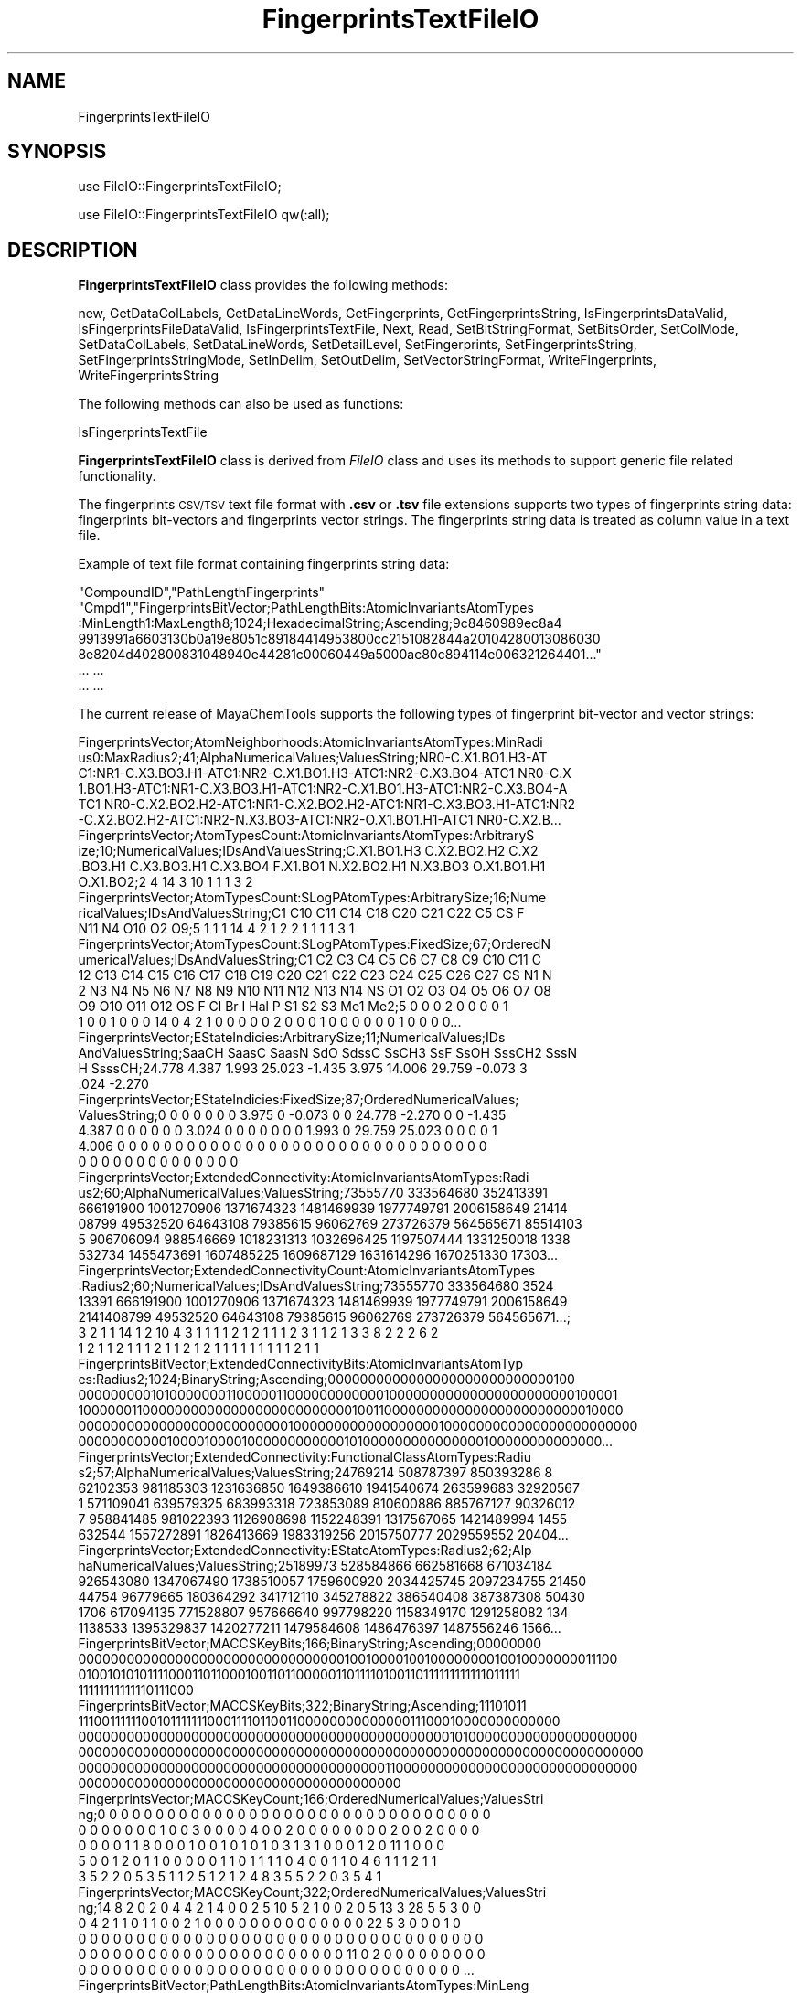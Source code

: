 .\" Automatically generated by Pod::Man 2.28 (Pod::Simple 3.35)
.\"
.\" Standard preamble:
.\" ========================================================================
.de Sp \" Vertical space (when we can't use .PP)
.if t .sp .5v
.if n .sp
..
.de Vb \" Begin verbatim text
.ft CW
.nf
.ne \\$1
..
.de Ve \" End verbatim text
.ft R
.fi
..
.\" Set up some character translations and predefined strings.  \*(-- will
.\" give an unbreakable dash, \*(PI will give pi, \*(L" will give a left
.\" double quote, and \*(R" will give a right double quote.  \*(C+ will
.\" give a nicer C++.  Capital omega is used to do unbreakable dashes and
.\" therefore won't be available.  \*(C` and \*(C' expand to `' in nroff,
.\" nothing in troff, for use with C<>.
.tr \(*W-
.ds C+ C\v'-.1v'\h'-1p'\s-2+\h'-1p'+\s0\v'.1v'\h'-1p'
.ie n \{\
.    ds -- \(*W-
.    ds PI pi
.    if (\n(.H=4u)&(1m=24u) .ds -- \(*W\h'-12u'\(*W\h'-12u'-\" diablo 10 pitch
.    if (\n(.H=4u)&(1m=20u) .ds -- \(*W\h'-12u'\(*W\h'-8u'-\"  diablo 12 pitch
.    ds L" ""
.    ds R" ""
.    ds C` ""
.    ds C' ""
'br\}
.el\{\
.    ds -- \|\(em\|
.    ds PI \(*p
.    ds L" ``
.    ds R" ''
.    ds C`
.    ds C'
'br\}
.\"
.\" Escape single quotes in literal strings from groff's Unicode transform.
.ie \n(.g .ds Aq \(aq
.el       .ds Aq '
.\"
.\" If the F register is turned on, we'll generate index entries on stderr for
.\" titles (.TH), headers (.SH), subsections (.SS), items (.Ip), and index
.\" entries marked with X<> in POD.  Of course, you'll have to process the
.\" output yourself in some meaningful fashion.
.\"
.\" Avoid warning from groff about undefined register 'F'.
.de IX
..
.nr rF 0
.if \n(.g .if rF .nr rF 1
.if (\n(rF:(\n(.g==0)) \{
.    if \nF \{
.        de IX
.        tm Index:\\$1\t\\n%\t"\\$2"
..
.        if !\nF==2 \{
.            nr % 0
.            nr F 2
.        \}
.    \}
.\}
.rr rF
.\"
.\" Accent mark definitions (@(#)ms.acc 1.5 88/02/08 SMI; from UCB 4.2).
.\" Fear.  Run.  Save yourself.  No user-serviceable parts.
.    \" fudge factors for nroff and troff
.if n \{\
.    ds #H 0
.    ds #V .8m
.    ds #F .3m
.    ds #[ \f1
.    ds #] \fP
.\}
.if t \{\
.    ds #H ((1u-(\\\\n(.fu%2u))*.13m)
.    ds #V .6m
.    ds #F 0
.    ds #[ \&
.    ds #] \&
.\}
.    \" simple accents for nroff and troff
.if n \{\
.    ds ' \&
.    ds ` \&
.    ds ^ \&
.    ds , \&
.    ds ~ ~
.    ds /
.\}
.if t \{\
.    ds ' \\k:\h'-(\\n(.wu*8/10-\*(#H)'\'\h"|\\n:u"
.    ds ` \\k:\h'-(\\n(.wu*8/10-\*(#H)'\`\h'|\\n:u'
.    ds ^ \\k:\h'-(\\n(.wu*10/11-\*(#H)'^\h'|\\n:u'
.    ds , \\k:\h'-(\\n(.wu*8/10)',\h'|\\n:u'
.    ds ~ \\k:\h'-(\\n(.wu-\*(#H-.1m)'~\h'|\\n:u'
.    ds / \\k:\h'-(\\n(.wu*8/10-\*(#H)'\z\(sl\h'|\\n:u'
.\}
.    \" troff and (daisy-wheel) nroff accents
.ds : \\k:\h'-(\\n(.wu*8/10-\*(#H+.1m+\*(#F)'\v'-\*(#V'\z.\h'.2m+\*(#F'.\h'|\\n:u'\v'\*(#V'
.ds 8 \h'\*(#H'\(*b\h'-\*(#H'
.ds o \\k:\h'-(\\n(.wu+\w'\(de'u-\*(#H)/2u'\v'-.3n'\*(#[\z\(de\v'.3n'\h'|\\n:u'\*(#]
.ds d- \h'\*(#H'\(pd\h'-\w'~'u'\v'-.25m'\f2\(hy\fP\v'.25m'\h'-\*(#H'
.ds D- D\\k:\h'-\w'D'u'\v'-.11m'\z\(hy\v'.11m'\h'|\\n:u'
.ds th \*(#[\v'.3m'\s+1I\s-1\v'-.3m'\h'-(\w'I'u*2/3)'\s-1o\s+1\*(#]
.ds Th \*(#[\s+2I\s-2\h'-\w'I'u*3/5'\v'-.3m'o\v'.3m'\*(#]
.ds ae a\h'-(\w'a'u*4/10)'e
.ds Ae A\h'-(\w'A'u*4/10)'E
.    \" corrections for vroff
.if v .ds ~ \\k:\h'-(\\n(.wu*9/10-\*(#H)'\s-2\u~\d\s+2\h'|\\n:u'
.if v .ds ^ \\k:\h'-(\\n(.wu*10/11-\*(#H)'\v'-.4m'^\v'.4m'\h'|\\n:u'
.    \" for low resolution devices (crt and lpr)
.if \n(.H>23 .if \n(.V>19 \
\{\
.    ds : e
.    ds 8 ss
.    ds o a
.    ds d- d\h'-1'\(ga
.    ds D- D\h'-1'\(hy
.    ds th \o'bp'
.    ds Th \o'LP'
.    ds ae ae
.    ds Ae AE
.\}
.rm #[ #] #H #V #F C
.\" ========================================================================
.\"
.IX Title "FingerprintsTextFileIO 1"
.TH FingerprintsTextFileIO 1 "2018-10-25" "perl v5.22.4" "MayaChemTools"
.\" For nroff, turn off justification.  Always turn off hyphenation; it makes
.\" way too many mistakes in technical documents.
.if n .ad l
.nh
.SH "NAME"
FingerprintsTextFileIO
.SH "SYNOPSIS"
.IX Header "SYNOPSIS"
use FileIO::FingerprintsTextFileIO;
.PP
use FileIO::FingerprintsTextFileIO qw(:all);
.SH "DESCRIPTION"
.IX Header "DESCRIPTION"
\&\fBFingerprintsTextFileIO\fR class provides the following methods:
.PP
new, GetDataColLabels, GetDataLineWords, GetFingerprints, GetFingerprintsString,
IsFingerprintsDataValid, IsFingerprintsFileDataValid, IsFingerprintsTextFile,
Next, Read, SetBitStringFormat, SetBitsOrder, SetColMode, SetDataColLabels,
SetDataLineWords, SetDetailLevel, SetFingerprints, SetFingerprintsString,
SetFingerprintsStringMode, SetInDelim, SetOutDelim, SetVectorStringFormat,
WriteFingerprints, WriteFingerprintsString
.PP
The following methods can also be used as functions:
.PP
IsFingerprintsTextFile
.PP
\&\fBFingerprintsTextFileIO\fR class is derived from \fIFileIO\fR class and uses its methods to support
generic file related functionality.
.PP
The fingerprints \s-1CSV/TSV\s0 text file format with \fB.csv\fR or \fB.tsv\fR file extensions supports two
types of fingerprints string data: fingerprints bit-vectors and fingerprints vector strings. The
fingerprints string data is treated as column value in a text file.
.PP
Example of text file format containing fingerprints string data:
.PP
.Vb 7
\&    "CompoundID","PathLengthFingerprints"
\&    "Cmpd1","FingerprintsBitVector;PathLengthBits:AtomicInvariantsAtomTypes
\&    :MinLength1:MaxLength8;1024;HexadecimalString;Ascending;9c8460989ec8a4
\&    9913991a6603130b0a19e8051c89184414953800cc2151082844a20104280013086030
\&    8e8204d402800831048940e44281c00060449a5000ac80c894114e006321264401..."
\&    ... ...
\&    ... ...
.Ve
.PP
The current release of MayaChemTools supports the following types of fingerprint
bit-vector and vector strings:
.PP
.Vb 6
\&    FingerprintsVector;AtomNeighborhoods:AtomicInvariantsAtomTypes:MinRadi
\&    us0:MaxRadius2;41;AlphaNumericalValues;ValuesString;NR0\-C.X1.BO1.H3\-AT
\&    C1:NR1\-C.X3.BO3.H1\-ATC1:NR2\-C.X1.BO1.H3\-ATC1:NR2\-C.X3.BO4\-ATC1 NR0\-C.X
\&    1.BO1.H3\-ATC1:NR1\-C.X3.BO3.H1\-ATC1:NR2\-C.X1.BO1.H3\-ATC1:NR2\-C.X3.BO4\-A
\&    TC1 NR0\-C.X2.BO2.H2\-ATC1:NR1\-C.X2.BO2.H2\-ATC1:NR1\-C.X3.BO3.H1\-ATC1:NR2
\&    \-C.X2.BO2.H2\-ATC1:NR2\-N.X3.BO3\-ATC1:NR2\-O.X1.BO1.H1\-ATC1 NR0\-C.X2.B...
\&
\&    FingerprintsVector;AtomTypesCount:AtomicInvariantsAtomTypes:ArbitraryS
\&    ize;10;NumericalValues;IDsAndValuesString;C.X1.BO1.H3 C.X2.BO2.H2 C.X2
\&    .BO3.H1 C.X3.BO3.H1 C.X3.BO4 F.X1.BO1 N.X2.BO2.H1 N.X3.BO3 O.X1.BO1.H1
\&    O.X1.BO2;2 4 14 3 10 1 1 1 3 2
\&
\&    FingerprintsVector;AtomTypesCount:SLogPAtomTypes:ArbitrarySize;16;Nume
\&    ricalValues;IDsAndValuesString;C1 C10 C11 C14 C18 C20 C21 C22 C5 CS F
\&    N11 N4 O10 O2 O9;5 1 1 1 14 4 2 1 2 2 1 1 1 1 3 1
\&
\&    FingerprintsVector;AtomTypesCount:SLogPAtomTypes:FixedSize;67;OrderedN
\&    umericalValues;IDsAndValuesString;C1 C2 C3 C4 C5 C6 C7 C8 C9 C10 C11 C
\&    12 C13 C14 C15 C16 C17 C18 C19 C20 C21 C22 C23 C24 C25 C26 C27 CS N1 N
\&    2 N3 N4 N5 N6 N7 N8 N9 N10 N11 N12 N13 N14 NS O1 O2 O3 O4 O5 O6 O7 O8
\&    O9 O10 O11 O12 OS F Cl Br I Hal P S1 S2 S3 Me1 Me2;5 0 0 0 2 0 0 0 0 1
\&    1 0 0 1 0 0 0 14 0 4 2 1 0 0 0 0 0 2 0 0 0 1 0 0 0 0 0 0 1 0 0 0 0...
\&
\&    FingerprintsVector;EStateIndicies:ArbitrarySize;11;NumericalValues;IDs
\&    AndValuesString;SaaCH SaasC SaasN SdO SdssC SsCH3 SsF SsOH SssCH2 SssN
\&    H SsssCH;24.778 4.387 1.993 25.023 \-1.435 3.975 14.006 29.759 \-0.073 3
\&    .024 \-2.270
\&
\&    FingerprintsVector;EStateIndicies:FixedSize;87;OrderedNumericalValues;
\&    ValuesString;0 0 0 0 0 0 0 3.975 0 \-0.073 0 0 24.778 \-2.270 0 0 \-1.435
\&    4.387 0 0 0 0 0 0 3.024 0 0 0 0 0 0 0 1.993 0 29.759 25.023 0 0 0 0 1
\&    4.006 0 0 0 0 0 0 0 0 0 0 0 0 0 0 0 0 0 0 0 0 0 0 0 0 0 0 0 0 0 0 0 0
\&    0 0 0 0 0 0 0 0 0 0 0 0 0 0
\&
\&    FingerprintsVector;ExtendedConnectivity:AtomicInvariantsAtomTypes:Radi
\&    us2;60;AlphaNumericalValues;ValuesString;73555770 333564680 352413391
\&    666191900 1001270906 1371674323 1481469939 1977749791 2006158649 21414
\&    08799 49532520 64643108 79385615 96062769 273726379 564565671 85514103
\&    5 906706094 988546669 1018231313 1032696425 1197507444 1331250018 1338
\&    532734 1455473691 1607485225 1609687129 1631614296 1670251330 17303...
\&
\&    FingerprintsVector;ExtendedConnectivityCount:AtomicInvariantsAtomTypes
\&    :Radius2;60;NumericalValues;IDsAndValuesString;73555770 333564680 3524
\&    13391 666191900 1001270906 1371674323 1481469939 1977749791 2006158649
\&    2141408799 49532520 64643108 79385615 96062769 273726379 564565671...;
\&    3 2 1 1 14 1 2 10 4 3 1 1 1 1 2 1 2 1 1 1 2 3 1 1 2 1 3 3 8 2 2 2 6 2
\&    1 2 1 1 2 1 1 1 2 1 1 2 1 2 1 1 1 1 1 1 1 1 1 2 1 1
\&
\&    FingerprintsBitVector;ExtendedConnectivityBits:AtomicInvariantsAtomTyp
\&    es:Radius2;1024;BinaryString;Ascending;0000000000000000000000000000100
\&    0000000001010000000110000011000000000000100000000000000000000000100001
\&    1000000110000000000000000000000000010011000000000000000000000000010000
\&    0000000000000000000000000010000000000000000001000000000000000000000000
\&    0000000000010000100001000000000000101000000000000000100000000000000...
\&
\&    FingerprintsVector;ExtendedConnectivity:FunctionalClassAtomTypes:Radiu
\&    s2;57;AlphaNumericalValues;ValuesString;24769214 508787397 850393286 8
\&    62102353 981185303 1231636850 1649386610 1941540674 263599683 32920567
\&    1 571109041 639579325 683993318 723853089 810600886 885767127 90326012
\&    7 958841485 981022393 1126908698 1152248391 1317567065 1421489994 1455
\&    632544 1557272891 1826413669 1983319256 2015750777 2029559552 20404...
\&
\&    FingerprintsVector;ExtendedConnectivity:EStateAtomTypes:Radius2;62;Alp
\&    haNumericalValues;ValuesString;25189973 528584866 662581668 671034184
\&    926543080 1347067490 1738510057 1759600920 2034425745 2097234755 21450
\&    44754 96779665 180364292 341712110 345278822 386540408 387387308 50430
\&    1706 617094135 771528807 957666640 997798220 1158349170 1291258082 134
\&    1138533 1395329837 1420277211 1479584608 1486476397 1487556246 1566...
\&
\&    FingerprintsBitVector;MACCSKeyBits;166;BinaryString;Ascending;00000000
\&    0000000000000000000000000000000001001000010010000000010010000000011100
\&    0100101010111100011011000100110110000011011110100110111111111111011111
\&    11111111111110111000
\&
\&    FingerprintsBitVector;MACCSKeyBits;322;BinaryString;Ascending;11101011
\&    1110011111100101111111000111101100110000000000000011100010000000000000
\&    0000000000000000000000000000000000000000000000101000000000000000000000
\&    0000000000000000000000000000000000000000000000000000000000000000000000
\&    0000000000000000000000000000000000000011000000000000000000000000000000
\&    0000000000000000000000000000000000000000
\&
\&    FingerprintsVector;MACCSKeyCount;166;OrderedNumericalValues;ValuesStri
\&    ng;0 0 0 0 0 0 0 0 0 0 0 0 0 0 0 0 0 0 0 0 0 0 0 0 0 0 0 0 0 0 0 0 0 0
\&    0 0 0 0 0 0 0 1 0 0 3 0 0 0 0 4 0 0 2 0 0 0 0 0 0 0 0 2 0 0 2 0 0 0 0
\&    0 0 0 0 1 1 8 0 0 0 1 0 0 1 0 1 0 1 0 3 1 3 1 0 0 0 1 2 0 11 1 0 0 0
\&    5 0 0 1 2 0 1 1 0 0 0 0 0 1 1 0 1 1 1 1 0 4 0 0 1 1 0 4 6 1 1 1 2 1 1
\&    3 5 2 2 0 5 3 5 1 1 2 5 1 2 1 2 4 8 3 5 5 2 2 0 3 5 4 1
\&
\&    FingerprintsVector;MACCSKeyCount;322;OrderedNumericalValues;ValuesStri
\&    ng;14 8 2 0 2 0 4 4 2 1 4 0 0 2 5 10 5 2 1 0 0 2 0 5 13 3 28 5 5 3 0 0
\&    0 4 2 1 1 0 1 1 0 0 2 1 0 0 0 0 0 0 0 0 0 0 0 0 0 0 22 5 3 0 0 0 1 0
\&    0 0 0 0 0 0 0 0 0 0 0 0 0 0 0 0 0 0 0 0 0 0 0 0 0 0 0 0 0 0 0 0 0 0 0
\&    0 0 0 0 0 0 0 0 0 0 0 0 0 0 0 0 0 0 0 0 0 0 0 11 0 2 0 0 0 0 0 0 0 0 0
\&    0 0 0 0 0 0 0 0 0 0 0 0 0 0 0 0 0 0 0 0 0 0 0 0 0 0 0 0 0 0 0 0 0 ...
\&
\&    FingerprintsBitVector;PathLengthBits:AtomicInvariantsAtomTypes:MinLeng
\&    th1:MaxLength8;1024;BinaryString;Ascending;001000010011010101011000110
\&    0100010101011000101001011100110001000010001001101000001001001001001000
\&    0010110100000111001001000001001010100100100000000011000000101001011100
\&    0010000001000101010100000100111100110111011011011000000010110111001101
\&    0101100011000000010001000011000010100011101100001000001000100000000...
\&
\&    FingerprintsVector;PathLengthCount:AtomicInvariantsAtomTypes:MinLength
\&    1:MaxLength8;432;NumericalValues;IDsAndValuesPairsString;C.X1.BO1.H3 2
\&    C.X2.BO2.H2 4 C.X2.BO3.H1 14 C.X3.BO3.H1 3 C.X3.BO4 10 F.X1.BO1 1 N.X
\&    2.BO2.H1 1 N.X3.BO3 1 O.X1.BO1.H1 3 O.X1.BO2 2 C.X1.BO1.H3C.X3.BO3.H1
\&    2 C.X2.BO2.H2C.X2.BO2.H2 1 C.X2.BO2.H2C.X3.BO3.H1 4 C.X2.BO2.H2C.X3.BO
\&    4 1 C.X2.BO2.H2N.X3.BO3 1 C.X2.BO3.H1:C.X2.BO3.H1 10 C.X2.BO3.H1:C....
\&
\&    FingerprintsVector;PathLengthCount:MMFF94AtomTypes:MinLength1:MaxLengt
\&    h8;463;NumericalValues;IDsAndValuesPairsString;C5A 2 C5B 2 C=ON 1 CB 1
\&    8 COO 1 CR 9 F 1 N5 1 NC=O 1 O=CN 1 O=CO 1 OC=O 1 OR 2 C5A:C5B 2 C5A:N
\&    5 2 C5ACB 1 C5ACR 1 C5B:C5B 1 C5BC=ON 1 C5BCB 1 C=ON=O=CN 1 C=ONNC=O 1
\&    CB:CB 18 CBF 1 CBNC=O 1 COO=O=CO 1 COOCR 1 COOOC=O 1 CRCR 7 CRN5 1 CR
\&    OR 2 C5A:C5B:C5B 2 C5A:C5BC=ON 1 C5A:C5BCB 1 C5A:N5:C5A 1 C5A:N5CR ...
\&
\&    FingerprintsVector;TopologicalAtomPairs:AtomicInvariantsAtomTypes:MinD
\&    istance1:MaxDistance10;223;NumericalValues;IDsAndValuesString;C.X1.BO1
\&    .H3\-D1\-C.X3.BO3.H1 C.X2.BO2.H2\-D1\-C.X2.BO2.H2 C.X2.BO2.H2\-D1\-C.X3.BO3.
\&    H1 C.X2.BO2.H2\-D1\-C.X3.BO4 C.X2.BO2.H2\-D1\-N.X3.BO3 C.X2.BO3.H1\-D1\-...;
\&    2 1 4 1 1 10 8 1 2 6 1 2 2 1 2 1 2 2 1 2 1 5 1 10 12 2 2 1 2 1 9 1 3 1
\&    1 1 2 2 1 3 6 1 6 14 2 2 2 3 1 3 1 8 2 2 1 3 2 6 1 2 2 5 1 3 1 23 1...
\&
\&    FingerprintsVector;TopologicalAtomPairs:FunctionalClassAtomTypes:MinDi
\&    stance1:MaxDistance10;144;NumericalValues;IDsAndValuesString;Ar\-D1\-Ar
\&    Ar\-D1\-Ar.HBA Ar\-D1\-HBD Ar\-D1\-Hal Ar\-D1\-None Ar.HBA\-D1\-None HBA\-D1\-NI H
\&    BA\-D1\-None HBA.HBD\-D1\-NI HBA.HBD\-D1\-None HBD\-D1\-None NI\-D1\-None No...;
\&    23 2 1 1 2 1 1 1 1 2 1 1 7 28 3 1 3 2 8 2 1 1 1 5 1 5 24 3 3 4 2 13 4
\&    1 1 4 1 5 22 4 4 3 1 19 1 1 1 1 1 2 2 3 1 1 8 25 4 5 2 3 1 26 1 4 1 ...
\&
\&    FingerprintsVector;TopologicalAtomTorsions:AtomicInvariantsAtomTypes;3
\&    3;NumericalValues;IDsAndValuesString;C.X1.BO1.H3\-C.X3.BO3.H1\-C.X3.BO4\-
\&    C.X3.BO4 C.X1.BO1.H3\-C.X3.BO3.H1\-C.X3.BO4\-N.X3.BO3 C.X2.BO2.H2\-C.X2.BO
\&    2.H2\-C.X3.BO3.H1\-C.X2.BO2.H2 C.X2.BO2.H2\-C.X2.BO2.H2\-C.X3.BO3.H1\-O...;
\&    2 2 1 1 2 2 1 1 3 4 4 8 4 2 2 6 2 2 1 2 1 1 2 1 1 2 6 2 4 2 1 3 1
\&
\&    FingerprintsVector;TopologicalAtomTorsions:EStateAtomTypes;36;Numerica
\&    lValues;IDsAndValuesString;aaCH\-aaCH\-aaCH\-aaCH aaCH\-aaCH\-aaCH\-aasC aaC
\&    H\-aaCH\-aasC\-aaCH aaCH\-aaCH\-aasC\-aasC aaCH\-aaCH\-aasC\-sF aaCH\-aaCH\-aasC\-
\&    ssNH aaCH\-aasC\-aasC\-aasC aaCH\-aasC\-aasC\-aasN aaCH\-aasC\-ssNH\-dssC a...;
\&    4 4 8 4 2 2 6 2 2 2 4 3 2 1 3 3 2 2 2 1 2 1 1 1 2 1 1 1 1 1 1 1 2 1 1 2
\&
\&    FingerprintsVector;TopologicalAtomTriplets:AtomicInvariantsAtomTypes:M
\&    inDistance1:MaxDistance10;3096;NumericalValues;IDsAndValuesString;C.X1
\&    .BO1.H3\-D1\-C.X1.BO1.H3\-D1\-C.X3.BO3.H1\-D2 C.X1.BO1.H3\-D1\-C.X2.BO2.H2\-D1
\&    0\-C.X3.BO4\-D9 C.X1.BO1.H3\-D1\-C.X2.BO2.H2\-D3\-N.X3.BO3\-D4 C.X1.BO1.H3\-D1
\&    \-C.X2.BO2.H2\-D4\-C.X2.BO2.H2\-D5 C.X1.BO1.H3\-D1\-C.X2.BO2.H2\-D6\-C.X3....;
\&    1 2 2 2 2 2 2 2 8 8 4 8 4 4 2 2 2 2 4 2 2 2 4 2 2 2 2 1 2 2 4 4 4 2 2
\&    2 4 4 4 8 4 4 2 4 4 4 2 4 4 2 2 2 2 2 2 2 2 1 2 2 2 2 2 2 2 2 2 2 8...
\&
\&    FingerprintsVector;TopologicalAtomTriplets:SYBYLAtomTypes:MinDistance1
\&    :MaxDistance10;2332;NumericalValues;IDsAndValuesString;C.2\-D1\-C.2\-D9\-C
\&    .3\-D10 C.2\-D1\-C.2\-D9\-C.ar\-D10 C.2\-D1\-C.3\-D1\-C.3\-D2 C.2\-D1\-C.3\-D10\-C.3\-
\&    D9 C.2\-D1\-C.3\-D2\-C.3\-D3 C.2\-D1\-C.3\-D2\-C.ar\-D3 C.2\-D1\-C.3\-D3\-C.3\-D4 C.2
\&    \-D1\-C.3\-D3\-N.ar\-D4 C.2\-D1\-C.3\-D3\-O.3\-D2 C.2\-D1\-C.3\-D4\-C.3\-D5 C.2\-D1\-C.
\&    3\-D5\-C.3\-D6 C.2\-D1\-C.3\-D5\-O.3\-D4 C.2\-D1\-C.3\-D6\-C.3\-D7 C.2\-D1\-C.3\-D7...
\&
\&    FingerprintsVector;TopologicalPharmacophoreAtomPairs:ArbitrarySize:Min
\&    Distance1:MaxDistance10;54;NumericalValues;IDsAndValuesString;H\-D1\-H H
\&    \-D1\-NI HBA\-D1\-NI HBD\-D1\-NI H\-D2\-H H\-D2\-HBA H\-D2\-HBD HBA\-D2\-HBA HBA\-D2\-
\&    HBD H\-D3\-H H\-D3\-HBA H\-D3\-HBD H\-D3\-NI HBA\-D3\-NI HBD\-D3\-NI H\-D4\-H H\-D4\-H
\&    BA H\-D4\-HBD HBA\-D4\-HBA HBA\-D4\-HBD HBD\-D4\-HBD H\-D5\-H H\-D5\-HBA H\-D5\-...;
\&    18 1 2 1 22 12 8 1 2 18 6 3 1 1 1 22 13 6 5 7 2 28 9 5 1 1 1 36 16 10
\&    3 4 1 37 10 8 1 35 10 9 3 3 1 28 7 7 4 18 16 12 5 1 2 1
\&
\&    FingerprintsVector;TopologicalPharmacophoreAtomPairs:FixedSize:MinDist
\&    ance1:MaxDistance10;150;OrderedNumericalValues;ValuesString;18 0 0 1 0
\&    0 0 2 0 0 1 0 0 0 0 22 12 8 0 0 1 2 0 0 0 0 0 0 0 0 18 6 3 1 0 0 0 1
\&    0 0 1 0 0 0 0 22 13 6 0 0 5 7 0 0 2 0 0 0 0 0 28 9 5 1 0 0 0 1 0 0 1 0
\&    0 0 0 36 16 10 0 0 3 4 0 0 1 0 0 0 0 0 37 10 8 0 0 0 0 1 0 0 0 0 0 0
\&    0 35 10 9 0 0 3 3 0 0 1 0 0 0 0 0 28 7 7 4 0 0 0 0 0 0 0 0 0 0 0 18...
\&
\&    FingerprintsVector;TopologicalPharmacophoreAtomTriplets:ArbitrarySize:
\&    MinDistance1:MaxDistance10;696;NumericalValues;IDsAndValuesString;Ar1\-
\&    Ar1\-Ar1 Ar1\-Ar1\-H1 Ar1\-Ar1\-HBA1 Ar1\-Ar1\-HBD1 Ar1\-H1\-H1 Ar1\-H1\-HBA1 Ar1
\&    \-H1\-HBD1 Ar1\-HBA1\-HBD1 H1\-H1\-H1 H1\-H1\-HBA1 H1\-H1\-HBD1 H1\-HBA1\-HBA1 H1\-
\&    HBA1\-HBD1 H1\-HBA1\-NI1 H1\-HBD1\-NI1 HBA1\-HBA1\-NI1 HBA1\-HBD1\-NI1 Ar1\-...;
\&    46 106 8 3 83 11 4 1 21 5 3 1 2 2 1 1 1 100 101 18 11 145 132 26 14 23
\&    28 3 3 5 4 61 45 10 4 16 20 7 5 1 3 4 5 3 1 1 1 1 5 4 2 1 2 2 2 1 1 1
\&    119 123 24 15 185 202 41 25 22 17 3 5 85 95 18 11 23 17 3 1 1 6 4 ...
\&
\&    FingerprintsVector;TopologicalPharmacophoreAtomTriplets:FixedSize:MinD
\&    istance1:MaxDistance10;2692;OrderedNumericalValues;ValuesString;46 106
\&    8 3 0 0 83 11 4 0 0 0 1 0 0 0 0 0 0 0 0 21 5 3 0 0 1 2 2 0 0 1 0 0 0
\&    0 0 0 1 0 0 1 0 0 0 0 0 0 0 0 0 0 0 0 0 0 100 101 18 11 0 0 145 132 26
\&    14 0 0 23 28 3 3 0 0 5 4 0 0 0 0 0 0 0 0 0 0 0 0 0 0 0 0 61 45 10 4 0
\&    0 16 20 7 5 1 0 3 4 5 3 1 0 0 0 0 0 0 0 0 0 0 0 0 0 0 1 1 1 0 0 5 ...
.Ve
.SS "\s-1METHODS\s0"
.IX Subsection "METHODS"
.IP "\fBnew\fR" 4
.IX Item "new"
.Vb 1
\&    $NewFingerprintsTextFileIO = new FileIO::FingerprintsTextFileIO(%IOParameters);
.Ve
.Sp
Using specified \fIIOParameters\fR names and values hash, \fBnew\fR method creates a new
object and returns a reference to a newly created \fBFingerprintsTextFileIO\fR object. By default,
the following properties are initialized during \fIRead\fR mode:
.Sp
.Vb 11
\&    Name = \*(Aq\*(Aq;
\&    Mode = \*(AqRead\*(Aq;
\&    Status = 0;
\&    FingerprintsStringMode = \*(AqAutoDetect\*(Aq;
\&    FingerprintsCol = \*(AqAutoDetect\*(Aq;
\&    ColMode = \*(AqColNum\*(Aq;
\&    CompoundIDCol = \*(AqAutoDetect\*(Aq;
\&    CompoundIDPrefix = \*(AqCmpd\*(Aq;
\&    InDelim = \*(AqComma\*(Aq;
\&    ValidateData = 1;
\&    DetailLevel = 1;
.Ve
.Sp
During \fIWrite\fR mode, the following properties get initialize by default:
.Sp
.Vb 1
\&    FingerprintsStringMode = undef;
\&
\&    BitStringFormat = HexadecimalString;
\&    BitsOrder = Ascending;
\&
\&    VectorStringFormat = NumericalValuesString or ValuesString;
\&    OutDelim = \*(AqComma\*(Aq;
\&    OutQuote = 1;
.Ve
.Sp
Examples:
.Sp
.Vb 3
\&    $NewFingerprintsTextFileIO = new FileIO::FingerprintsTextFileIO(
\&                               \*(AqName\*(Aq => \*(AqSample.csv\*(Aq,
\&                               \*(AqMode\*(Aq => \*(AqRead\*(Aq);
\&
\&    $NewFingerprintsTextFileIO = new FileIO::FingerprintsTextFileIO(
\&                               \*(AqName\*(Aq => \*(AqSample.csv\*(Aq,
\&                               \*(AqMode\*(Aq => \*(AqRead\*(Aq,;
\&                               \*(AqFingerprintsStringMode\*(Aq =>
\&                                       \*(AqAutoDetect\*(Aq,
\&                               \*(AqColMode\*(Aq => \*(AqColLabel\*(Aq,
\&                               \*(AqFingerprintsCol\*(Aq => \*(AqFingerprints\*(Aq,
\&                               \*(AqCompoundIDCol\*(Aq => \*(AqCompoundID\*(Aq,
\&                               \*(AqInDelim\*(Aq => \*(AqComma\*(Aq);
\&
\&    $NewFingerprintsTextFileIO = new FileIO::FingerprintsTextFileIO(
\&                               \*(AqName\*(Aq => \*(AqSample.csv\*(Aq,
\&                               \*(AqMode\*(Aq => \*(AqWrite\*(Aq,
\&                               \*(AqFingerprintsStringMode\*(Aq =>
\&                                       \*(AqFingerprintsBitVectorString\*(Aq,
\&                               \*(AqOverwrite\*(Aq => 1,
\&                               \*(AqBitStringFormat\*(Aq => \*(AqHexadecimalString\*(Aq,
\&                               \*(AqBitsOrder\*(Aq => \*(AqAscending\*(Aq);
\&
\&    $NewFingerprintsTextFileIO = new FileIO::FingerprintsTextFileIO(
\&                               \*(AqName\*(Aq => \*(AqSample.tsv\*(Aq,
\&                               \*(AqMode\*(Aq => \*(AqWrite\*(Aq,
\&                               \*(AqFingerprintsStringMode\*(Aq =>
\&                                       \*(AqFingerprintsVectorString\*(Aq,
\&                               \*(AqOverwrite\*(Aq => 1,
\&                               \*(AqVectorStringFormat\*(Aq => \*(AqIDsAndValuesString\*(Aq,
\&                               \*(AqOutDelim\*(Aq => \*(AqTab\*(Aq,
\&                               \*(AqOutQuote\*(Aq => 0);
.Ve
.IP "\fBGetDataColLabels\fR" 4
.IX Item "GetDataColLabels"
.Vb 2
\&    @ColLabels = $FingerprintsTextFileIO\->GetDataColLabels();
\&    $NumOfColLabels = $FingerprintsTextFileIO\->GetDataColLabels();
.Ve
.Sp
Returns an array of \fBColLabels\fR from first line in text file. In scalar context, it returns
number of column labels.
.IP "\fBGetDataLineWords\fR" 4
.IX Item "GetDataLineWords"
.Vb 2
\&    @DataWords = $FingerprintsTextFileIO\->GetDataLineWords();
\&    $NumOfDataWords = $FingerprintsTextFileIO\->GetDataLineWords();
.Ve
.Sp
Returns an array of \fBDataWords\fR in current data line. In scalar context, it returns
number of data words.
.IP "\fBGetFingerprints\fR" 4
.IX Item "GetFingerprints"
.Vb 1
\&    $FingerprintsObject = $FingerprintsTextFileIO\->GetFingerprints();
.Ve
.Sp
Returns \fBFingerprintsObject\fR generated for current data line using fingerprints bit-vector
or vector string data. The fingerprints object corresponds to any of the supported fingerprints
such as PathLengthFingerprints, ExtendedConnectivity, and so on.
.IP "\fBGetFingerprintsString\fR" 4
.IX Item "GetFingerprintsString"
.Vb 1
\&    $FingerprintsString = $FingerprintsTextFileIO\->GetFingerprintsString();
.Ve
.Sp
Returns \fBFingerprintsString\fR for current data line.
.IP "\fBIsFingerprintsDataValid\fR" 4
.IX Item "IsFingerprintsDataValid"
.Vb 1
\&    $Status = $FingerprintsTextFileIO\->IsFingerprintsDataValid();
.Ve
.Sp
Returns 1 or 0 based on whether \fBFingerprintsObject\fR is valid.
.IP "\fBIsFingerprintsFileDataValid\fR" 4
.IX Item "IsFingerprintsFileDataValid"
.Vb 1
\&    $Status = $FingerprintsTextFileIO\->IsFingerprintsFileDataValid();
.Ve
.Sp
Returns 1 or 0 based on whether text file contains valid fingerprints data.
.IP "\fBIsFingerprintsTextFile\fR" 4
.IX Item "IsFingerprintsTextFile"
.Vb 2
\&    $Status = $FingerprintsTextFileIO\->IsFingerprintsTextFile($FileName);
\&    $Status = FileIO::FingerprintsTextFileIO::IsFingerprintsTextFile($FileName);
.Ve
.Sp
Returns 1 or 0 based on whether \fIFileName\fR is a fingerprints text file.
.IP "\fBNext or Read\fR" 4
.IX Item "Next or Read"
.Vb 2
\&    $FingerprintsTextFileIO = $FingerprintsTextFileIO\->Next();
\&    $FingerprintsTextFileIO = $FingerprintsTextFileIO\->Read();
.Ve
.Sp
Reads next available fingerprints line in text file, processes the data, generates appropriate
fingerprints object, and returns \fBFingerprintsTextFileIO\fR. The generated fingerprints object
is available using method \fBGetFingerprints\fR.
.IP "\fBSetBitStringFormat\fR" 4
.IX Item "SetBitStringFormat"
.Vb 1
\&    $FingerprintsTextFileIO\->SetBitStringFormat($Format);
.Ve
.Sp
Sets bit string \fIFormat\fR for fingerprints bit-vector string data in a text file and returns
\&\fBFingerprintsTextFileIO\fR. Possible values for \fBBitStringFormat\fR: \fIBinaryString or HexadecimalString\fR.
.IP "\fBSetBitsOrder\fR" 4
.IX Item "SetBitsOrder"
.Vb 1
\&    $FingerprintsTextFileIO\->SetBitsOrder($BitsOrder);
.Ve
.Sp
Sets \fIBitsOrder\fR for fingerprints bit-vector string data in a text file and returns \fBFingerprintsTextFileIO\fR.
Possible values for \fBBitsOrder\fR: \fIAscending or Descending\fR.
.IP "\fBSetColMode\fR" 4
.IX Item "SetColMode"
.Vb 1
\&    $FingerprintsTextFileIO\->SetColMode($ColMode);
.Ve
.Sp
Sets \fIColMode\fR for a text file and returns \fBFingerprintsTextFileIO\fR. Possible values for \fBColMode\fR:
\&\fIColNum or ColLabel\fR.
.IP "\fBSetDataColLabels\fR" 4
.IX Item "SetDataColLabels"
.Vb 2
\&    $FingerprintsTextFileIO\->SetDataColLabels(@ColLabels);
\&    $FingerprintsTextFileIO\->SetDataColLabels(\e@ColLabels);
.Ve
.Sp
Sets \fIColLabels\fR for a text file using an array or a reference to an array containing column labels
and returns \fBFingerprintsTextFileIO\fR.
.IP "\fBSetDataLineWords\fR" 4
.IX Item "SetDataLineWords"
.Vb 2
\&    $FingerprintsTextFileIO\->SetDataLineWords(@LineWords);
\&    $FingerprintsTextFileIO\->SetDataLineWords(\e@LineWords);
.Ve
.Sp
Sets \fIDataLineWords\fR for a text file using an array or a reference to an array containing data words
and returns \fBFingerprintsTextFileIO\fR.
.IP "\fBSetDetailLevel\fR" 4
.IX Item "SetDetailLevel"
.Vb 1
\&    $FingerprintsTextFileIO\->SetDetailLevel($Level);
.Ve
.Sp
Sets details \fILevel\fR for generating diagnostics messages during text file processing and returns
\&\fBFingerprintsTextFileIO\fR. Possible values: \fIPositive integers\fR.
.IP "\fBSetFingerprints\fR" 4
.IX Item "SetFingerprints"
.Vb 1
\&    $FingerprintsTextFileIO\->SetFingerprints($FingerprintsObject);
.Ve
.Sp
Sets \fIFingerprintsObject\fR for current data line and returns \fBFingerprintsTextFileIO\fR.
.IP "\fBSetFingerprintsString\fR" 4
.IX Item "SetFingerprintsString"
.Vb 1
\&    $FingerprintsTextFileIO\->SetFingerprintsString($FingerprintsString);
.Ve
.Sp
Sets \fIFingerprintsString\fR for current data line and returns \fBFingerprintsTextFileIO\fR.
.IP "\fBSetFingerprintsStringMode\fR" 4
.IX Item "SetFingerprintsStringMode"
.Vb 1
\&    $FingerprintsTextFileIO\->SetFingerprintsStringMode($Mode);
.Ve
.Sp
Sets \fIFingerprintsStringMode\fR for text file and returns \fBFingerprintsTextFileIO\fR.
Possible values: \fIAutoDetect, FingerprintsBitVectorString, or FingerprintsVectorString\fR
.IP "\fBSetInDelim\fR" 4
.IX Item "SetInDelim"
.Vb 1
\&    $FingerprintsTextFileIO\->SetInDelim($InDelim);
.Ve
.Sp
Sets \fIInDelim\fR for text file and returns \fBFingerprintsTextFileIO\fR. Possible values: \fIcomma,
semicolon, tab\fR.
.IP "\fBSetOutDelim\fR" 4
.IX Item "SetOutDelim"
.Vb 1
\&    $FingerprintsTextFileIO\->SetOutDelim($OutDelim);
.Ve
.Sp
Sets \fIOutDelim\fR for text file and returns \fBFingerprintsTextFileIO\fR. Possible values: \fIcomma,
semicolon, tab\fR.
.IP "\fBSetVectorStringFormat\fR" 4
.IX Item "SetVectorStringFormat"
.Vb 1
\&    $FingerprintsTextFileIO\->SetVectorStringFormat($Format);
.Ve
.Sp
Sets \fIVectorStringFormat\fR for text file and returns \fBFingerprintsTextFileIO\fR. Possible values:
\&\fIIDsAndValuesString, IDsAndValuesPairsString, ValuesAndIDsString, ValuesAndIDsPairsString\fR.
.IP "\fBWriteFingerprints\fR" 4
.IX Item "WriteFingerprints"
.Vb 2
\&    $FingerprintsTextFileIO\->WriteFingerprints($FingerprintsObject,
\&                                            @DataColValues);
.Ve
.Sp
Writes fingerprints string generated from \fIFingerprintsObject\fR object and other data including
\&\fIDataColValues\fR to text file and returns \fBFingerprintsTextFileIO\fR.
.IP "\fBWriteFingerprintsString\fR" 4
.IX Item "WriteFingerprintsString"
.Vb 2
\&    $FingerprintsSDFileIO\->WriteFingerprints($FingerprintsString,
\&                                            @DataColValues);
.Ve
.Sp
Writes \fIFingerprintsString\fR and other data including \fIDataColValues\fR to text file and returns
\&\fBFingerprintsTextFileIO\fR.
.Sp
Caveats:
.Sp
.Vb 3
\&    o FingerprintsStringMode, BitStringFormat, BitsOrder, VectorStringFormat
\&      values are ignored during writing of fingerprints and it\*(Aqs written to the file
\&      as it is.
.Ve
.SH "AUTHOR"
.IX Header "AUTHOR"
Manish Sud <msud@san.rr.com>
.SH "SEE ALSO"
.IX Header "SEE ALSO"
FingerprintsSDFileIO.pm, FingerprintsFPFileIO.pm
.SH "COPYRIGHT"
.IX Header "COPYRIGHT"
Copyright (C) 2018 Manish Sud. All rights reserved.
.PP
This file is part of MayaChemTools.
.PP
MayaChemTools is free software; you can redistribute it and/or modify it under
the terms of the \s-1GNU\s0 Lesser General Public License as published by the Free
Software Foundation; either version 3 of the License, or (at your option)
any later version.
